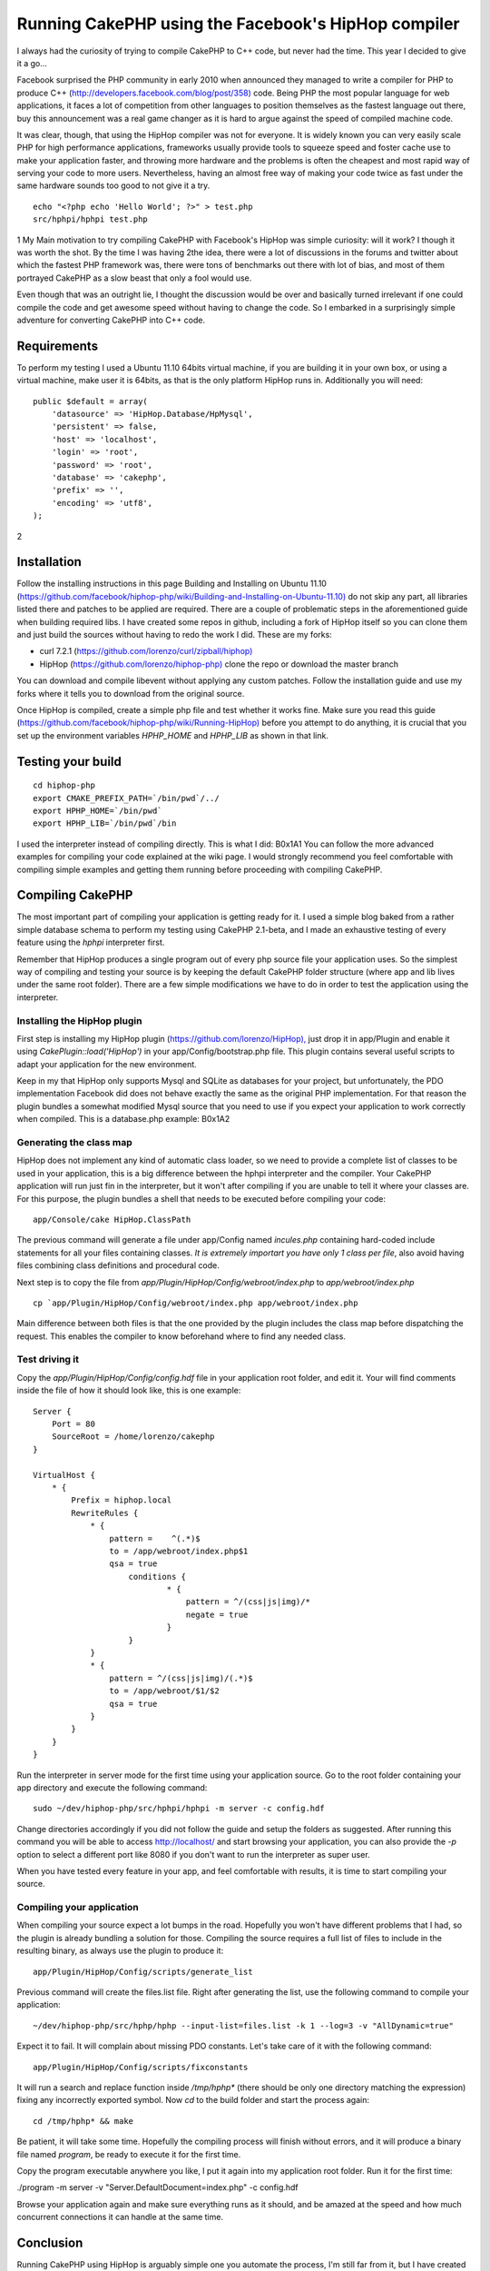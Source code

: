 Running CakePHP using the Facebook's HipHop compiler
====================================================

I always had the curiosity of trying to compile CakePHP to C++ code,
but never had the time. This year I decided to give it a go...

Facebook surprised the PHP community in early 2010 when announced they
managed to write a compiler for PHP to produce C++
(`http://developers.facebook.com/blog/post/358)`_ code. Being PHP the
most popular language for web applications, it faces a lot of
competition from other languages to position themselves as the fastest
language out there, buy this announcement was a real game changer as
it is hard to argue against the speed of compiled machine code.

It was clear, though, that using the HipHop compiler was not for
everyone. It is widely known you can very easily scale PHP for high
performance applications, frameworks usually provide tools to squeeze
speed and foster cache use to make your application faster, and
throwing more hardware and the problems is often the cheapest and most
rapid way of serving your code to more users. Nevertheless, having an
almost free way of making your code twice as fast under the same
hardware sounds too good to not give it a try.

::

    echo "<?php echo 'Hello World'; ?>" > test.php
    src/hphpi/hphpi test.php

1
My Main motivation to try compiling CakePHP with Facebook's HipHop was
simple curiosity: will it work? I though it was worth the shot. By the
time I was having 2the idea, there were a lot of discussions in the
forums and twitter about which the fastest PHP framework was, there
were tons of benchmarks out there with lot of bias, and most of them
portrayed CakePHP as a slow beast that only a fool would use.

Even though that was an outright lie, I thought the discussion would
be over and basically turned irrelevant if one could compile the code
and get awesome speed without having to change the code. So I embarked
in a surprisingly simple adventure for converting CakePHP into C++
code.


Requirements
------------

To perform my testing I used a Ubuntu 11.10 64bits virtual machine, if
you are building it in your own box, or using a virtual machine, make
user it is 64bits, as that is the only platform HipHop runs in.
Additionally you will need:

::

    public $default = array(
        'datasource' => 'HipHop.Database/HpMysql',
        'persistent' => false,
        'host' => 'localhost',
        'login' => 'root',
        'password' => 'root',
        'database' => 'cakephp',
        'prefix' => '',
        'encoding' => 'utf8',
    );

2

Installation
------------

Follow the installing instructions in this page Building and
Installing on Ubuntu 11.10 (`https://github.com/facebook/hiphop-php/wiki/Building-and-Installing-on-Ubuntu-11.10)`_
do not skip any part, all libraries listed there and patches to be applied are
required. There are a couple of problematic steps in the
aforementioned guide when building required libs. I have created some
repos in github, including a fork of HipHop itself so you can clone
them and just build the sources without having to redo the work I did.
These are my forks:

+ curl 7.2.1 (`https://github.com/lorenzo/curl/zipball/hiphop)`_
+ HipHop (`https://github.com/lorenzo/hiphop-php)`_ clone the repo or
  download the master branch

You can download and compile libevent without applying any custom
patches. Follow the installation guide and use my forks where it tells
you to download from the original source.

Once HipHop is compiled, create a simple php file and test whether it
works fine. Make sure you read this guide
(`https://github.com/facebook/hiphop-php/wiki/Running-HipHop)`_ before
you attempt to do anything, it is crucial that you set up the
environment variables `HPHP_HOME` and `HPHP_LIB` as shown in that
link.


Testing your build
------------------

::

    cd hiphop-php
    export CMAKE_PREFIX_PATH=`/bin/pwd`/../
    export HPHP_HOME=`/bin/pwd`
    export HPHP_LIB=`/bin/pwd`/bin

I used the interpreter instead of compiling directly. This is what I
did:
B0x1A1
You can follow the more advanced examples for compiling your code
explained at the wiki page. I would strongly recommend you feel
comfortable with compiling simple examples and getting them running
before proceeding with compiling CakePHP.


Compiling CakePHP
-----------------

The most important part of compiling your application is getting ready
for it. I used a simple blog baked from a rather simple database
schema to perform my testing using CakePHP 2.1-beta, and I made an
exhaustive testing of every feature using the `hphpi` interpreter
first.

Remember that HipHop produces a single program out of every php source
file your application uses. So the simplest way of compiling and
testing your source is by keeping the default CakePHP folder structure
(where app and lib lives under the same root folder). There are a few
simple modifications we have to do in order to test the application
using the interpreter.


Installing the HipHop plugin
~~~~~~~~~~~~~~~~~~~~~~~~~~~~

First step is installing my HipHop plugin
(`https://github.com/lorenzo/HipHop),`_ just drop it in app/Plugin and
enable it using `CakePlugin::load('HipHop')` in your
app/Config/bootstrap.php file. This plugin contains several useful
scripts to adapt your application for the new environment.

Keep in my that HipHop only supports Mysql and SQLite as databases for
your project, but unfortunately, the PDO implementation Facebook did
does not behave exactly the same as the original PHP implementation.
For that reason the plugin bundles a somewhat modified Mysql source
that you need to use if you expect your application to work correctly
when compiled. This is a database.php example:
B0x1A2

Generating the class map
~~~~~~~~~~~~~~~~~~~~~~~~

HipHop does not implement any kind of automatic class loader, so we
need to provide a complete list of classes to be used in your
application, this is a big difference between the hphpi interpreter
and the compiler. Your CakePHP application will run just fin in the
interpreter, but it won't after compiling if you are unable to tell it
where your classes are. For this purpose, the plugin bundles a shell
that needs to be executed before compiling your code:

::

    app/Console/cake HipHop.ClassPath

The previous command will generate a file under app/Config named
`incules.php` containing hard-coded include statements for all your
files containing classes. *It is extremely importart you have only 1
class per file*, also avoid having files combining class definitions
and procedural code.

Next step is to copy the file from
`app/Plugin/HipHop/Config/webroot/index.php` to
`app/webroot/index.php`

::

    cp `app/Plugin/HipHop/Config/webroot/index.php app/webroot/index.php

Main difference between both files is that the one provided by the
plugin includes the class map before dispatching the request. This
enables the compiler to know beforehand where to find any needed
class.


Test driving it
~~~~~~~~~~~~~~~

Copy the `app/Plugin/HipHop/Config/config.hdf` file in your
application root folder, and edit it. Your will find comments inside
the file of how it should look like, this is one example:

::

    Server {
        Port = 80
        SourceRoot = /home/lorenzo/cakephp
    }

    VirtualHost {
        * {
            Prefix = hiphop.local
            RewriteRules {
                * {
                    pattern =    ^(.*)$
                    to = /app/webroot/index.php$1
                    qsa = true
                        conditions {
                                * {
                                    pattern = ^/(css|js|img)/*
                                    negate = true
                                }
                        }
                }
                * {
                    pattern = ^/(css|js|img)/(.*)$
                    to = /app/webroot/$1/$2
                    qsa = true
                }
            }
        }
    }

Run the interpreter in server mode for the first time using your
application source. Go to the root folder containing your app
directory and execute the following command:

::

    sudo ~/dev/hiphop-php/src/hphpi/hphpi -m server -c config.hdf

Change directories accordingly if you did not follow the guide and
setup the folders as suggested. After running this command you will be
able to access `http://localhost/`_ and start browsing your
application, you can also provide the `-p` option to select a
different port like 8080 if you don't want to run the interpreter as
super user.

When you have tested every feature in your app, and feel comfortable
with results, it is time to start compiling your source.


Compiling your application
~~~~~~~~~~~~~~~~~~~~~~~~~~

When compiling your source expect a lot bumps in the road. Hopefully
you won't have different problems that I had, so the plugin is already
bundling a solution for those. Compiling the source requires a full
list of files to include in the resulting binary, as always use the
plugin to produce it:

::

    app/Plugin/HipHop/Config/scripts/generate_list

Previous command will create the files.list file. Right after
generating the list, use the following command to compile your
application:

::

    ~/dev/hiphop-php/src/hphp/hphp --input-list=files.list -k 1 --log=3 -v "AllDynamic=true"

Expect it to fail. It will complain about missing PDO constants. Let's
take care of it with the following command:

::

    app/Plugin/HipHop/Config/scripts/fixconstants

It will run a search and replace function inside `/tmp/hphp*` (there
should be only one directory matching the expression) fixing any
incorrectly exported symbol. Now `cd` to the build folder and start
the process again:

::

    cd /tmp/hphp* && make

Be patient, it will take some time. Hopefully the compiling process
will finish without errors, and it will produce a binary file named
`program`, be ready to execute it for the first time.

Copy the program executable anywhere you like, I put it again into my
application root folder. Run it for the first time:

./program -m server -v "Server.DefaultDocument=index.php" -c
config.hdf

Browse your application again and make sure everything runs as it
should, and be amazed at the speed and how much concurrent connections
it can handle at the same time.


Conclusion
----------

Running CakePHP using HipHop is arguably simple one you automate the
process, I'm still far from it, but I have created script for most
steps. I'm really looking forward trying the new HipHop branch
featuring a new virtual machine and a just in time compiler.

I'm pretty confident there are no hidden bugs when running CakePHP
using HipHop, but I can be very wrong on this one. Want to help me
find those bugs and fixing them? Will you compile your own
applications? Leave your thoughts in the comments section!


.. _https://github.com/lorenzo/hiphop-php): https://github.com/lorenzo/hiphop-php)
.. _https://github.com/facebook/hiphop-php/wiki/Building-and-Installing-on-Ubuntu-11.10): https://github.com/facebook/hiphop-php/wiki/Building-and-Installing-on-Ubuntu-11.10)
.. _https://github.com/lorenzo/HipHop),: https://github.com/lorenzo/HipHop),
.. _http://developers.facebook.com/blog/post/358): http://developers.facebook.com/blog/post/358)
.. _http://localhost/: http://localhost/
.. _https://github.com/lorenzo/curl/zipball/hiphop): https://github.com/lorenzo/curl/zipball/hiphop)
.. _https://github.com/facebook/hiphop-php/wiki/Running-HipHop): https://github.com/facebook/hiphop-php/wiki/Running-HipHop)

.. author:: lorenzo
.. categories:: articles, tutorials
.. tags:: performance,compile,hiphop,Tutorials

